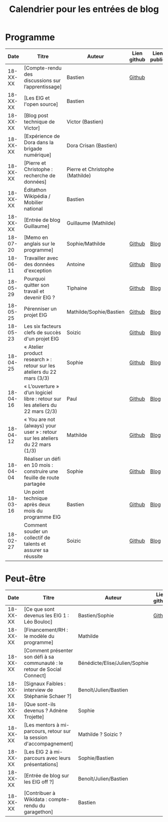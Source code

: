 #+title: Calendrier pour les entrées de blog

* Programme

|     Date | Titre                                                                          | Auteur                          | Lien github | Lien public |
|----------+--------------------------------------------------------------------------------+---------------------------------+-------------+-------------|
| 18-XX-XX | [Compte-rendu des discussions sur l’apprentissage]                             | Bastien                         | [[https://github.com/entrepreneur-interet-general/site-eig/blob/master/_posts/_18-06-15-comment-les-eig-apprennent.md][Github]]      |             |
| 18-XX-XX | [Les EIG et l'open source]                                                     | Bastien                         |             |             |
| 18-XX-XX | [Blog post technique de Victor]                                                | Victor (Bastien)                |             |             |
| 18-XX-XX | [Expérience de Dora dans la brigade numérique]                                 | Dora Crisan (Bastien)           |             |             |
| 18-XX-XX | [Pierre et Christophe : recherche de données]                                  | Pierre et Christophe (Mathilde) |             |             |
| 18-XX-XX | Éditathon Wikipédia / Mobilier national                                        | Bastien                         |             |             |
| 18-XX-XX | [Entrée de blog Guillaume]                                                     | Guillaume (Mathilde)            |             |             |
|----------+--------------------------------------------------------------------------------+---------------------------------+-------------+-------------|
| 18-07-20 | [Memo en anglais sur le programme]                                             | Sophie/Mathilde                 | [[https://github.com/entrepreneur-interet-general/site-eig/blob/master/_posts/18-07-23-Memo-anglais.md][Github]]      | [[https://entrepreneur-interet-general.etalab.gouv.fr/blog/2018/07/23/Memo-anglais.html][Blog]]        |
| 18-06-11 | Travailler avec des données d'exception                                        | Antoine                         | [[https://github.com/entrepreneur-interet-general/site-eig/blob/master/_posts/_18-06-11-travailler-avec-des-donnees-d-exception.md][Github]]      | [[https://entrepreneur-interet-general.etalab.gouv.fr/posts/2018/06/11/travailler-avec-des-donnees-d-exception/][Blog]]        |
| 18-05-29 | Pourquoi quitter son travail et devenir EIG ?                                  | Tiphaine                        | [[https://github.com/entrepreneur-interet-general/site-eig/blob/master/_posts/18-05-29-pourquoi-devenir-EIG.md][Github]]      | [[https://entrepreneur-interet-general.etalab.gouv.fr/posts/2018/05/29/pourquoi-devenir-EIG/][Blog]]        |
| 18-05-25 | Pérenniser un projet EIG                                                       | Mathilde/Sophie/Bastien         | [[https://github.com/entrepreneur-interet-general/site-eig/blob/master/_posts/18-05-24-atelier-dsi.md][Github]]      | [[https://entrepreneur-interet-general.etalab.gouv.fr/posts/2018/05/24/atelier-construction-plan-actions-avec-les-dsi/][Blog]]        |
| 18-05-23 | Les six facteurs clefs de succès d'un projet EIG                               | Soizic                          | [[https://github.com/entrepreneur-interet-general/site-eig/blob/master/_posts/18-05-23-6-facteurs-de-reussite-defi-eig.md][Github]]      | [[https://entrepreneur-interet-general.etalab.gouv.fr/posts/2018/05/23/6-facteurs-de-reussite-defi-eig/][Blog]]        |
| 18-04-25 | « Atelier product research » : retour sur les ateliers du 22 mars (3/3)        | Sophie                          | [[https://github.com/entrepreneur-interet-general/site-eig/blob/master/_posts/18-04-12-atelier-product-research.md][Github]]      | [[https://entrepreneur-interet-general.etalab.gouv.fr/posts/2018/04/25/atelier-product-design/][Blog]]        |
| 18-04-16 | « L’ouverture » d’un logiciel libre : retour sur les ateliers du 22 mars (2/3) | Paul                            | [[https://github.com/entrepreneur-interet-general/site-eig/blob/master/_posts/18-04-16-atelier-ouverture-logiciel-libre.md][Github]]      | [[https://entrepreneur-interet-general.etalab.gouv.fr/posts/2018/04/16/atelier-ouverture-logiciel-libre/][Blog]]        |
| 18-04-12 | « You are not (always) your user » : retour sur les ateliers du 22 mars (1/3)  | Mathilde                        | [[https://github.com/entrepreneur-interet-general/site-eig/blob/master/_posts/18-04-25-atelier-product-design.md][Github]]      | [[https://entrepreneur-interet-general.etalab.gouv.fr/posts/2018/04/12/atelier-product-research/][Blog]]        |
| 18-04-04 | Réaliser un défi en 10 mois : construire une feuille de route partagée         | Sophie                          | [[https://github.com/entrepreneur-interet-general/site-eig/blob/master/_posts/18-04-04-construire-une-feuille-de-route-partagee.md][Github]]      | [[https://entrepreneur-interet-general.etalab.gouv.fr/posts/2018/04/04/construire-une-feuille-de-route-partagee/][Blog]]        |
| 18-03-16 | Un point technique après deux mois du programme EIG                            | Bastien                         | [[https://github.com/entrepreneur-interet-general/site-eig/blob/master/_posts/18-03-16-programme-eig-point-de-vue-technique.md][Github]]      | [[https://entrepreneur-interet-general.etalab.gouv.fr/posts/2018/03/16/programme-eig-point-de-vue-technique/][Blog]]        |
| 18-02-27 | Comment souder un collectif de talents et assurer sa réussite                  | Soizic                          | [[https://github.com/entrepreneur-interet-general/site-eig/blob/master/_posts/18-02-27-bootcamp-comment-souder-un-collectif-de-talents.md][Github]]      | [[https://entrepreneur-interet-general.etalab.gouv.fr/posts/2018/02/27/bootcamp-comment-souder-un-collectif-de-talents/][Blog]]        |

* Peut-être

|     Date | Titre                                                                      | Auteur                        | Lien github | Lien public |
|----------+----------------------------------------------------------------------------+-------------------------------+-------------+-------------|
| 18-XX-XX | [Ce que sont devenus les EIG 1 : Léo Bouloc]                               | Bastien/Sophie                | [[https://github.com/entrepreneur-interet-general/site-eig/blob/master/_posts/_18-06-05-que-sont-devenus-les-eig-entretien-avec-leo-bouloc.md][Github]]      |             |
| 18-XX-XX | [Financement/RH : le modèle du programme]                                  | Mathilde                      |             |             |
| 18-XX-XX | [Comment présenter son défi à sa communauté : le retour de Social Connect] | Bénédicte/Elise/Julien/Sophie |             |             |
| 18-XX-XX | [Signaux Faibles : interview de Stéphanie Schaer ?]                        | Benoît/Julien/Bastien         |             |             |
| 18-XX-XX | [Que sont-ils devenus ? Adnène Trojette]                                   | Sophie                        |             |             |
| 18-XX-XX | [Les mentors à mi-parcours, retour sur la session d'accompagnement]        | Mathilde ? Soizic ?           |             |             |
| 18-XX-XX | [Les EIG 2 à mi-parcours avec leurs présentations]                         | Sophie/Bastien                |             |             |
| 18-XX-XX | [Entrée de blog sur les EIG off ?]                                         | Benoît/Julien/Bastien         |             |             |
| 18-XX-XX | [Contribuer à Wikidata : compte-rendu du garagethon]                       | Bastien                       |             |             |
